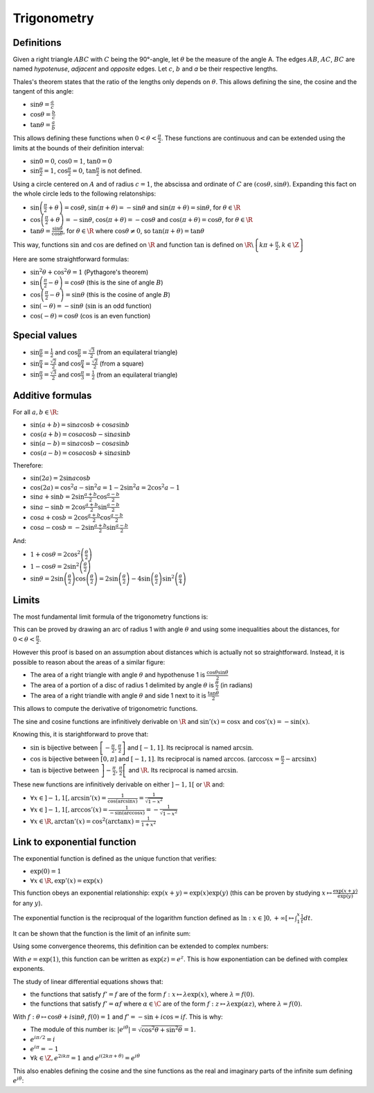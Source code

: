 Trigonometry
============

Definitions
-----------

Given a right triangle :math:`ABC` with :math:`C` being the 90°-angle, let :math:`\theta` be the measure of the angle A.
The edges :math:`AB`, :math:`AC`, :math:`BC` are named *hypotenuse*, *adjacent* and *opposite* edges.
Let :math:`c`, :math:`b` and `a` be their respective lengths.

.. raw:: latex

    \begin{center}
    \begin{tikzpicture}
      \draw
        (0,0) coordinate (A) node[left] {$A$}
        -- node[below,midway]{$b$}
        (4,0) coordinate (C) node[right] {$C$}
        -- node[right,midway]{$a$}
        (4,3) coordinate (B) node[right] {$B$}
        -- node[above left,midway]{$c$}
        (A)
        pic[draw=black, "$\theta$", angle eccentricity=1.2, angle radius=1cm] {angle=C--A--B}
        (C) rectangle (3.7, 0.3);
    \end{tikzpicture}
    \end{center}

Thales's theorem states that the ratio of the lengths only depends on :math:`\theta`.
This allows defining the sine, the cosine and the tangent of this angle:

* :math:`\sin\theta = \frac{a}{c}`
* :math:`\cos\theta = \frac{b}{c}`
* :math:`\tan\theta = \frac{a}{b}`

This allows defining these functions when :math:`0 < \theta < \frac{\pi}{2}`.
These functions are continuous and can be extended using the limits at the bounds of their definition interval:

* :math:`\sin 0 = 0`, :math:`\cos 0 = 1`, :math:`\tan 0 = 0`
* :math:`\sin \frac{\pi}{2} = 1`, :math:`\cos \frac{\pi}{2} = 0`, :math:`\tan \frac{\pi}{2}` is not defined.

Using a circle centered on :math:`A` and of radius :math:`c = 1`, the abscissa and ordinate of :math:`C` are :math:`(\cos\theta, \sin\theta)`.
Expanding this fact on the whole circle leds to the following relatonships:

* :math:`\sin \left(\frac{\pi}{2} + \theta\right) = \cos\theta`, :math:`\sin \left(\pi + \theta\right) = -\sin\theta` and :math:`\sin \left(\pi + \theta\right) = \sin\theta`, for :math:`\theta \in \R`
* :math:`\cos\left(\frac{\pi}{2} + \theta\right) = -\sin\theta`, :math:`\cos \left(\pi + \theta\right) = -\cos\theta` and :math:`\cos \left(\pi + \theta\right) = \cos\theta`, for :math:`\theta \in \R`
* :math:`\tan\theta = \frac{\sin\theta}{\cos\theta}`, for :math:`\theta \in \R` where :math:`\cos\theta \neq 0`, so :math:`\tan(\pi + \theta) = \tan\theta`

This way, functions :math:`\sin` and :math:`\cos` are defined on :math:`\R` and function :math:`\tan` is defined on :math:`\R\backslash\left\{k\pi + \frac{\pi}{2}, k \in \Z\right\}`

Here are some straightforward formulas:

* :math:`\sin^2 \theta + \cos^2 \theta = 1` (Pythagore's theorem)
* :math:`\sin \left(\frac{\pi}{2} - \theta\right) = \cos\theta` (this is the sine of angle :math:`B`)
* :math:`\cos \left(\frac{\pi}{2} - \theta\right) = \sin\theta` (this is the cosine of angle :math:`B`)
* :math:`\sin \left(-\theta\right) = -\sin \theta` (:math:`\sin` is an odd function)
* :math:`\cos \left(-\theta\right) = \cos \theta` (:math:`\cos` is an even function)

Special values
--------------

* :math:`\sin\frac{\pi}{6} = \frac{1}{2}` and :math:`\cos\frac{\pi}{6} = \frac{\sqrt{3}}{2}` (from an equilateral triangle)
* :math:`\sin\frac{\pi}{4} = \frac{\sqrt{2}}{2}` and :math:`\cos\frac{\pi}{4} = \frac{\sqrt{2}}{2}` (from a square)
* :math:`\sin\frac{\pi}{3} = \frac{\sqrt{3}}{2}` and :math:`\cos\frac{\pi}{3} = \frac{1}{2}` (from an equilateral triangle)

Additive formulas
-----------------

For all :math:`a, b \in \R`:

* :math:`\sin(a + b) = \sin a \cos b + \cos a \sin b`
* :math:`\cos(a + b) = \cos a \cos b - \sin a \sin b`
* :math:`\sin(a - b) = \sin a \cos b - \cos a \sin b`
* :math:`\cos(a - b) = \cos a \cos b + \sin a \sin b`

Therefore:

* :math:`\sin(2a) = 2\sin a \cos b`
* :math:`\cos(2a) = \cos^2 a - \sin^2 a = 1 - 2\sin^2 a = 2\cos^2 a - 1`
* :math:`\sin a + \sin b = 2 \sin \frac{a+b}{2} \cos \frac{a-b}{2}`
* :math:`\sin a - \sin b = 2 \cos \frac{a+b}{2} \sin \frac{a-b}{2}`
* :math:`\cos a + \cos b = 2 \cos \frac{a+b}{2} \cos \frac{a-b}{2}`
* :math:`\cos a - \cos b = -2 \sin \frac{a+b}{2} \sin \frac{a-b}{2}`

And:

* :math:`1 + \cos\theta = 2\cos^2\left(\frac{\theta}{2}\right)`
* :math:`1 - \cos\theta = 2\sin^2\left(\frac{\theta}{2}\right)`
* :math:`\sin\theta = 2\sin\left(\frac{\theta}{2}\right)\cos\left(\frac{\theta}{2}\right) = 2\sin\left(\frac{\theta}{2}\right) - 4\sin\left(\frac{\theta}{2}\right)\sin^2\left(\frac{\theta}{4}\right)`

Limits
------

The most fundamental limit formula of the trigonometry functions is:

.. raw:: latex

    \begin{equation}
      \lim_{\theta \rightarrow 0}\frac{\sin \theta}{\theta} = 1
    \end{equation}

This can be proved by drawing an arc of radius 1 with angle :math:`\theta` and using some inequalities about the distances, for :math:`0 < \theta < \frac{\pi}{2}`.

.. raw:: latex

    \begin{eqnarray*}
      \sin\theta < &\theta& < \tan\theta + \left(\frac{1}{\cos\theta} - 1\right) \\
      \sin\theta < &\theta& < \frac{\sin\theta + 1 - \cos\theta}{\cos\theta} \\
      \frac{\sin\theta}{\theta} < &1& < \frac{\sin\theta + 1 - \cos\theta}{\theta\cos\theta} \\
      \frac{\sin\theta}{\theta} < 1 & \text{ and } & \cos\theta < \frac{\sin\theta}{\theta} + \frac{1 - \cos\theta}{\theta} \\
      \cos\theta - \frac{1 - \cos\theta}{\theta} &<& \frac{\sin\theta}{\theta} < 1
    \end{eqnarray*}

    With:
    \begin{eqnarray*}
      \frac{1 - \cos\theta}{\theta} &=& \frac{2}{\theta}\left(\sin \frac{\theta}{2}\right)^2 \\
      -\frac{1 - \cos\theta}{\theta} &=& - \frac{\sin \frac{\theta}{2}}{\frac{\theta}{2}}\sin \frac{\theta}{2} > -\sin \frac{\theta}{2} \\
      \cos\theta - \frac{1 - \cos\theta}{\theta} &>& \cos\theta - \sin \frac{\theta}{2}
    \end{eqnarray*}

    Therefore:
    \begin{eqnarray*}
      \cos\theta - \sin \frac{\theta}{2} < \frac{\sin\theta}{\theta} < 1
    \end{eqnarray*}
    As $\lim_{\theta \rightarrow 0} \cos\theta - \sin \frac{\theta}{2} = \cos 0 - \sin 0 = 1$,
    \begin{eqnarray*}
      \lim_{\theta \rightarrow 0^+}\frac{\sin \theta}{\theta} = 1
    \end{eqnarray*}
    As $\frac{\sin(-\theta)}{-\theta} = \frac{\sin \theta}{\theta}$, this can be extended to $\theta < 0$.
    QED.

However this proof is based on an assumption about distances which is actually not so straightforward.
Instead, it is possible to reason about the areas of a similar figure:

* The area of a right triangle with angle :math:`\theta` and hypothenuse 1 is :math:`\frac{\cos\theta \sin\theta}{2}`
* The area of a portion of a disc of radius 1 delimited by angle :math:`\theta` is :math:`\frac{\theta}{2}` (in radians)
* The area of a right triandle with angle :math:`\theta` and side 1 next to it is :math:`\frac{\tan\theta}{2}`

.. raw:: latex

    \begin{eqnarray*}
      \frac{\cos\theta \sin\theta}{2} < &\frac{\theta}{2}& < \frac{\tan\theta}{2} \\
      \cos\theta \frac{\sin\theta}{\theta} < 1 & \text{ and } & \cos\theta < \frac{\sin\theta}{\theta} \\
      \cos\theta &<& \frac{\sin\theta}{\theta} < 1
    \end{eqnarray*}

    As $\lim_{\theta \rightarrow 0} \cos\theta = \cos 0 = 1$,
    \begin{eqnarray*}
      \lim_{\theta \rightarrow 0^+}\frac{\sin \theta}{\theta} = 1
    \end{eqnarray*}
    And like the previous proof, this can be extended to $\theta < 0$.
    QED.

This allows to compute the derivative of trigonometric functions.

.. raw:: latex

    \begin{eqnarray*}
      \frac{\sin(x + h) - \sin x}{h} &=& \frac{2}{h} \cos \frac{2x + h}{2} \sin \frac{h}{2}
        = \cos\left(x + \frac{h}{2}\right) \frac{2}{h}\sin \frac{h}{2} \\
      \frac{\cos(x + h) - \cos x}{h} &=& \frac{-2}{h} \sin \frac{2x + h}{2} \sin \frac{h}{2}
        = -\sin\left(x + \frac{h}{2}\right) \frac{2}{h}\sin \frac{h}{2}
    \end{eqnarray*}

The sine and cosine functions are infinitively derivable on :math:`\R` and :math:`\sin'(x) = \cos x` and :math:`\cos'(x) = -\sin(x)`.

.. raw:: latex

    \begin{eqnarray}
      \sin'(x) &=& \cos x \\
      \cos'(x) &=& -\sin x
    \end{eqnarray}

    As $\tan'(x) = \frac{\sin'(x) \cos x - \sin x \cos'(x)}{\cos^2 x} = \frac{\cos^2 x + \sin^2x}{\cos^2 x}$,
    \begin{equation}
      \tan'(x) = 1 + \tan^2 x = \frac{1}{\cos^2 x}
    \end{equation}

Knowing this, it is starightforward to prove that:

* :math:`\sin` is bijective between :math:`\left[-\frac{\pi}{2}, \frac{\pi}{2}\right]` and :math:`[-1, 1]`. Its reciprocal is named :math:`\arcsin`.
* :math:`\cos` is bijective between :math:`[0, \pi]` and :math:`[-1, 1]`. Its reciprocal is named :math:`\arccos`.
  (:math:`\arccos x = \frac{\pi}{2} - \arcsin x`)
* :math:`\tan` is bijective between :math:`\left]-\frac{\pi}{2}, \frac{\pi}{2}\right[` and :math:`\R`. Its reciprocal is named :math:`\arcsin`.

These new functions are infinitively derivable on either :math:`]-1, 1[` or :math:`\R` and:

* :math:`\forall x \in ]-1, 1[, \arcsin'(x) = \frac{1}{\cos(\arcsin x)} = \frac{1}{\sqrt{1 - x^2}}`
* :math:`\forall x \in ]-1, 1[, \arccos'(x) = \frac{1}{-\sin(\arccos x)} = -\frac{1}{\sqrt{1 - x^2}}`
* :math:`\forall x \in \R, \arctan'(x) = \cos^2 (\arctan x) = \frac{1}{1 + x^2}`


Link to exponential function
----------------------------

The exponential function is defined as the unique function that verifies:

* :math:`\exp(0) = 1`
* :math:`\forall x \in \R, \exp'(x) = \exp(x)`

This function obeys an exponential relationship: :math:`\exp(x + y) = \exp(x)\exp(y)` (this can be proven by studying :math:`x \mapsto \frac{\exp(x + y)}{\exp(y)}` for any :math:`y`).

The exponential function is the reciproqual of the logarithm function defined as :math:`\ln: x \in ]0, +\infty[ \mapsto \int_1^x \frac{1}{t} dt`.

It can be shown that the function is the limit of an infinite sum:

.. raw:: latex

    \begin{equation}
      \forall x \in \R, \exp(x) = \sum_{n=0}^\infty \frac{x^n}{n!} \text{ (with $0^0 = 1$)}
    \end{equation}

Using some convergence theorems, this definition can be extended to complex numbers:

.. raw:: latex

    \begin{equation}
      \forall z \in \C, \exp(z) = \sum_{n=0}^\infty \frac{z^n}{n!}
    \end{equation}

With :math:`e = \exp(1)`, this function can be written as :math:`\exp(z) = e^z`.
This is how exponentiation can be defined with complex exponents.

The study of linear differential equations shows that:

* the functions that satisfy :math:`f' = f` are of the form :math:`f: x \mapsto \lambda\exp(x)`, where :math:`\lambda = f(0)`.
* the functions that satisfy :math:`f' = \alpha f` where :math:`\alpha \in \C` are of the form :math:`f: z \mapsto \lambda\exp(\alpha z)`, where :math:`\lambda = f(0)`.

With :math:`f: \theta \mapsto \cos\theta + i \sin\theta`, :math:`f(0) = 1` and :math:`f' = -\sin + i\cos = if`.
This is why:

.. raw:: latex

    \begin{equation}
      \forall \theta \in \R, \exp(i\theta) = \cos\theta + i \sin\theta
    \end{equation}

* The module of this number is: :math:`\left|e^{i\theta}\right| = \sqrt{\cos^2\theta + \sin^2\theta} = 1`.
* :math:`e^{i\pi/2} = i`
* :math:`e^{i\pi} = -1`
* :math:`\forall k \in \Z, e^{2ik\pi} = 1` and :math:`e^{i(2k\pi + \theta)} = e^{i\theta}`

This also enables defining the cosine and the sine functions as the real and imaginary parts of the infinite sum defining :math:`e^{i\theta}`:

.. raw:: latex

    \begin{eqnarray}
      \forall \theta \in \R,
      \cos(\theta) = \frac{e^{i\theta} + e^{-i\theta}}{2} &=&
        \sum_{n=0}^\infty (-1)^n\frac{\theta^{2n}}{(2n)!} = 1 - \frac{\theta^2}{2} + \frac{\theta^4}{24} + ... \\
      \sin(\theta) = \frac{e^{i\theta} - e^{-i\theta}}{2i} &=&
        \sum_{n=0}^\infty (-1)^n\frac{\theta^{2n+1}}{(2n+1)!} = \theta - \frac{\theta^3}{6} + \frac{\theta^5}{120} + ...
    \end{eqnarray}
